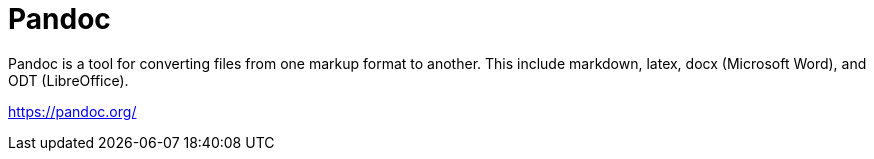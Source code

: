 = Pandoc

Pandoc is a tool for converting files from one markup format to another. This
include markdown, latex, docx (Microsoft Word), and ODT (LibreOffice).

https://pandoc.org/

